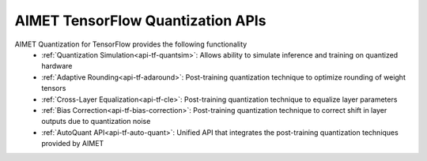==================================
AIMET TensorFlow Quantization APIs
==================================

AIMET Quantization for TensorFlow provides the following functionality
   - :ref:`Quantization Simulation<api-tf-quantsim>`: Allows ability to simulate inference and training on quantized hardware
   - :ref:`Adaptive Rounding<api-tf-adaround>`: Post-training quantization technique to optimize rounding of weight tensors
   - :ref:`Cross-Layer Equalization<api-tf-cle>`: Post-training quantization technique to equalize layer parameters
   - :ref:`Bias Correction<api-tf-bias-correction>`: Post-training quantization technique to correct shift in layer outputs due to quantization noise
   - :ref:`AutoQuant API<api-tf-auto-quant>`: Unified API that integrates the post-training quantization techniques provided by AIMET
